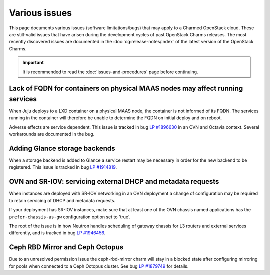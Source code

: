 ==============
Various issues
==============

This page documents various issues (software limitations/bugs) that may apply
to a Charmed OpenStack cloud. These are still-valid issues that have arisen
during the development cycles of past OpenStack Charms releases. The most
recently discovered issues are documented in the :doc:`cg:release-notes/index`
of the latest version of the OpenStack Charms.

.. important::

   It is recommended to read the :doc:`issues-and-procedures` page before
   continuing.

Lack of FQDN for containers on physical MAAS nodes may affect running services
------------------------------------------------------------------------------

When Juju deploys to a LXD container on a physical MAAS node, the container is
not informed of its FQDN. The services running in the container will therefore
be unable to determine the FQDN on initial deploy and on reboot.

Adverse effects are service dependent. This issue is tracked in bug `LP
#1896630`_ in an OVN and Octavia context. Several workarounds are documented in
the bug.

Adding Glance storage backends
------------------------------

When a storage backend is added to Glance a service restart may be necessary in
order for the new backend to be registered. This issue is tracked in bug `LP
#1914819`_.

OVN and SR-IOV: servicing external DHCP and metadata requests
-------------------------------------------------------------

When instances are deployed with SR-IOV networking in an OVN deployment a
change of configuration may be required to retain servicing of DHCP and
metadata requests.

If your deployment has SR-IOV instances, make sure that at least one of the OVN
chassis named applications has the ``prefer-chassis-as-gw`` configuration
option set to 'true'.

The root of the issue is in how Neutron handles scheduling of gateway chassis
for L3 routers and external services differently, and is tracked in bug `LP
#1946456`_.

Ceph RBD Mirror and Ceph Octopus
--------------------------------

Due to an unresolved permission issue the ceph-rbd-mirror charm will stay in a
blocked state after configuring mirroring for pools when connected to a Ceph
Octopus cluster. See bug `LP #1879749`_ for details.

.. LINKS
.. _Release notes: https://docs.openstack.org/charm-guide/latest/release-notes.html

.. BUGS
.. _LP #1896630: https://bugs.launchpad.net/charm-layer-ovn/+bug/1896630
.. _LP #1914819: https://bugs.launchpad.net/charm-glance/+bug/1914819
.. _LP #1946456: https://bugs.launchpad.net/bugs/1946456
.. _LP #1879749: https://bugs.launchpad.net/charm-ceph-rbd-mirror/+bug/1879749
